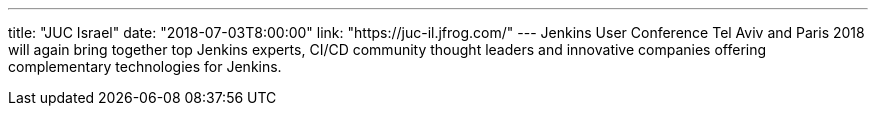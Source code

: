 ---
title: "JUC Israel"
date: "2018-07-03T8:00:00"
link: "https://juc-il.jfrog.com/"
---
Jenkins User Conference Tel Aviv and Paris 2018 will again bring together top Jenkins experts, CI/CD community thought leaders and innovative companies offering complementary technologies for Jenkins.

